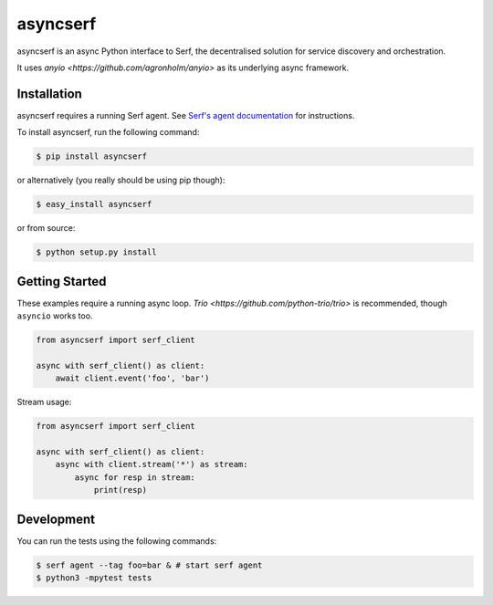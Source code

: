 asyncserf
=========

asyncserf is an async Python interface to Serf, the decentralised solution
for service discovery and orchestration.

It uses `anyio <https://github.com/agronholm/anyio>` as its underlying
async framework.

.. image:: https://badge.fury.io/py/asyncserf.svg
    :alt: PyPI latest version badge
    :target: https://pypi.python.org/pypi/asyncserf
.. image:: https://coveralls.io/repos/smurfix/asyncserf/badge.png?branch=master
    :alt: Code coverage badge
    :target: https://coveralls.io/r/smurfix/asyncserf?branch=master

Installation
------------

asyncserf requires a running Serf agent. See `Serf's agent documentation
<http://www.serfdom.io/docs/agent/basics.html>`_ for instructions.

To install asyncserf, run the following command:

.. code-block:: bash

    $ pip install asyncserf

or alternatively (you really should be using pip though):

.. code-block:: bash

    $ easy_install asyncserf

or from source:

.. code-block:: bash

    $ python setup.py install

Getting Started
---------------

These examples require a running async loop.
`Trio <https://github.com/python-trio/trio>` is recommended, though
``asyncio`` works too.

.. code-block:: python

    from asyncserf import serf_client

    async with serf_client() as client:
        await client.event('foo', 'bar')

Stream usage:

.. code-block:: python

    from asyncserf import serf_client

    async with serf_client() as client:
        async with client.stream('*') as stream:
            async for resp in stream:
                print(resp)

Development
------------

You can run the tests using the following commands:

.. code-block:: bash

    $ serf agent --tag foo=bar & # start serf agent
    $ python3 -mpytest tests

